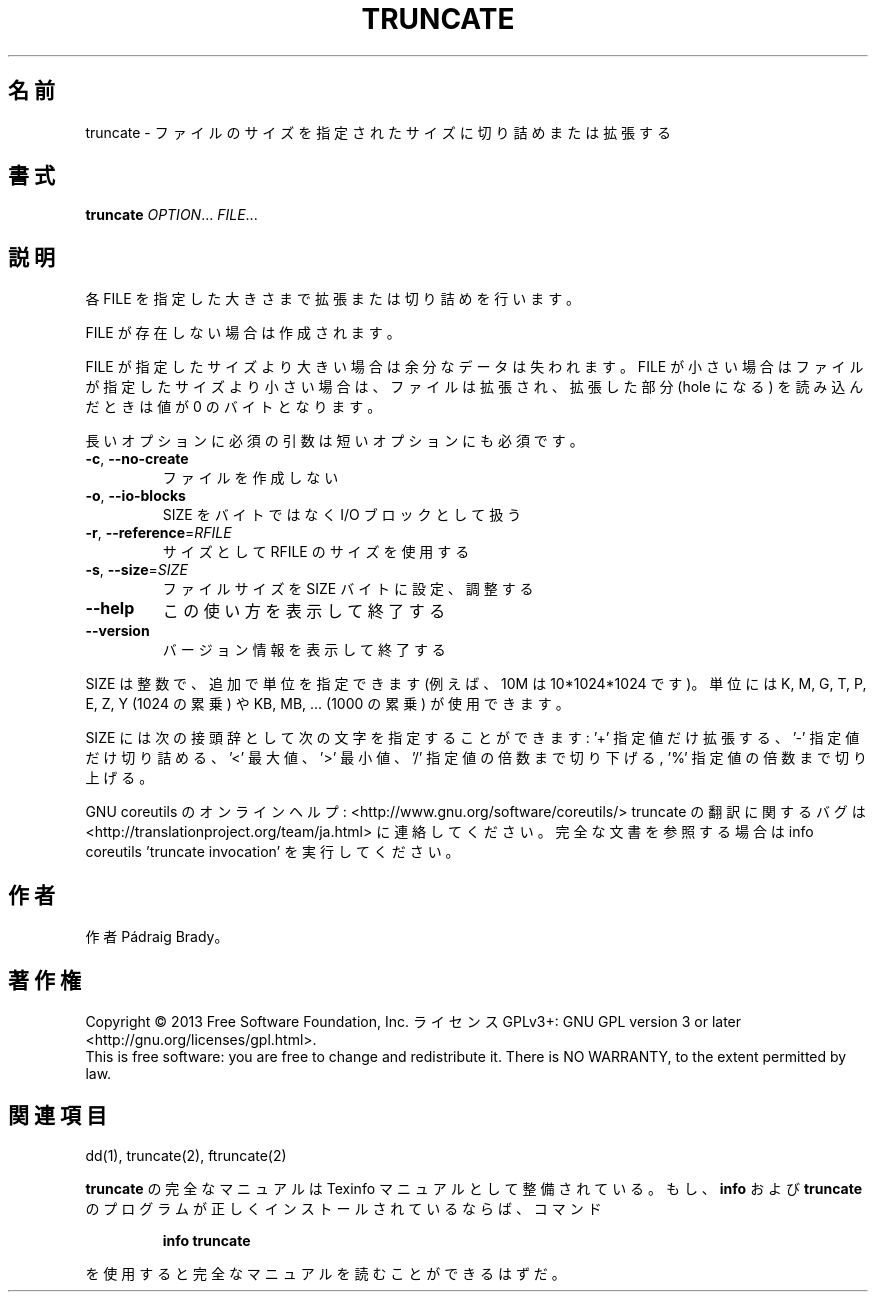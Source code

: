 .\" DO NOT MODIFY THIS FILE!  It was generated by help2man 1.43.3.
.TH TRUNCATE "1" "2014年5月" "GNU coreutils" "ユーザーコマンド"
.SH 名前
truncate \- ファイルのサイズを指定されたサイズに切り詰めまたは拡張する
.SH 書式
.B truncate
\fIOPTION\fR... \fIFILE\fR...
.SH 説明
.\" Add any additional description here
.PP
各 FILE を指定した大きさまで拡張または切り詰めを行います。
.PP
FILE が存在しない場合は作成されます。
.PP
FILE が指定したサイズより大きい場合は余分なデータは失われます。 FILE が
小さい場合はファイルが指定したサイズより小さい場合は、ファイルは拡張され、
拡張した部分 (hole になる) を読み込んだときは値が 0 のバイトとなります。
.PP
長いオプションに必須の引数は短いオプションにも必須です。
.TP
\fB\-c\fR, \fB\-\-no\-create\fR
ファイルを作成しない
.TP
\fB\-o\fR, \fB\-\-io\-blocks\fR
SIZE をバイトではなく I/O ブロックとして扱う
.TP
\fB\-r\fR, \fB\-\-reference\fR=\fIRFILE\fR
サイズとして RFILE のサイズを使用する
.TP
\fB\-s\fR, \fB\-\-size\fR=\fISIZE\fR
ファイルサイズを SIZE バイトに設定、調整する
.TP
\fB\-\-help\fR
この使い方を表示して終了する
.TP
\fB\-\-version\fR
バージョン情報を表示して終了する
.PP
SIZE は整数で、追加で単位を指定できます
(例えば、10M は 10*1024*1024 です)。
単位には K, M, G, T, P, E, Z, Y (1024 の累乗) や
KB, MB, ... (1000 の累乗) が使用できます。
.PP
SIZE には次の接頭辞として次の文字を指定することができます:
\&'+' 指定値だけ拡張する、'\-' 指定値だけ切り詰める、
\&'<' 最大値、'>' 最小値、
\&'/' 指定値の倍数まで切り下げる, '%' 指定値の倍数まで切り上げる。
.PP
GNU coreutils のオンラインヘルプ: <http://www.gnu.org/software/coreutils/>
truncate の翻訳に関するバグは <http://translationproject.org/team/ja.html> に連絡してください。
完全な文書を参照する場合は info coreutils 'truncate invocation' を実行してください。
.SH 作者
作者 Pádraig Brady。
.SH 著作権
Copyright \(co 2013 Free Software Foundation, Inc.
ライセンス GPLv3+: GNU GPL version 3 or later <http://gnu.org/licenses/gpl.html>.
.br
This is free software: you are free to change and redistribute it.
There is NO WARRANTY, to the extent permitted by law.
.SH 関連項目
dd(1), truncate(2), ftruncate(2)
.PP
.B truncate
の完全なマニュアルは Texinfo マニュアルとして整備されている。もし、
.B info
および
.B truncate
のプログラムが正しくインストールされているならば、コマンド
.IP
.B info truncate
.PP
を使用すると完全なマニュアルを読むことができるはずだ。
